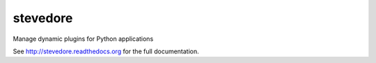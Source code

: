 stevedore
=========

Manage dynamic plugins for Python applications

See http://stevedore.readthedocs.org for the full documentation.




